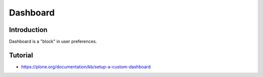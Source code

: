 =========
Dashboard
=========


Introduction
--------------

Dashboard is a "block" in user preferences.

Tutorial
---------

* https://plone.org/documentation/kb/setup-a-custom-dashboard
